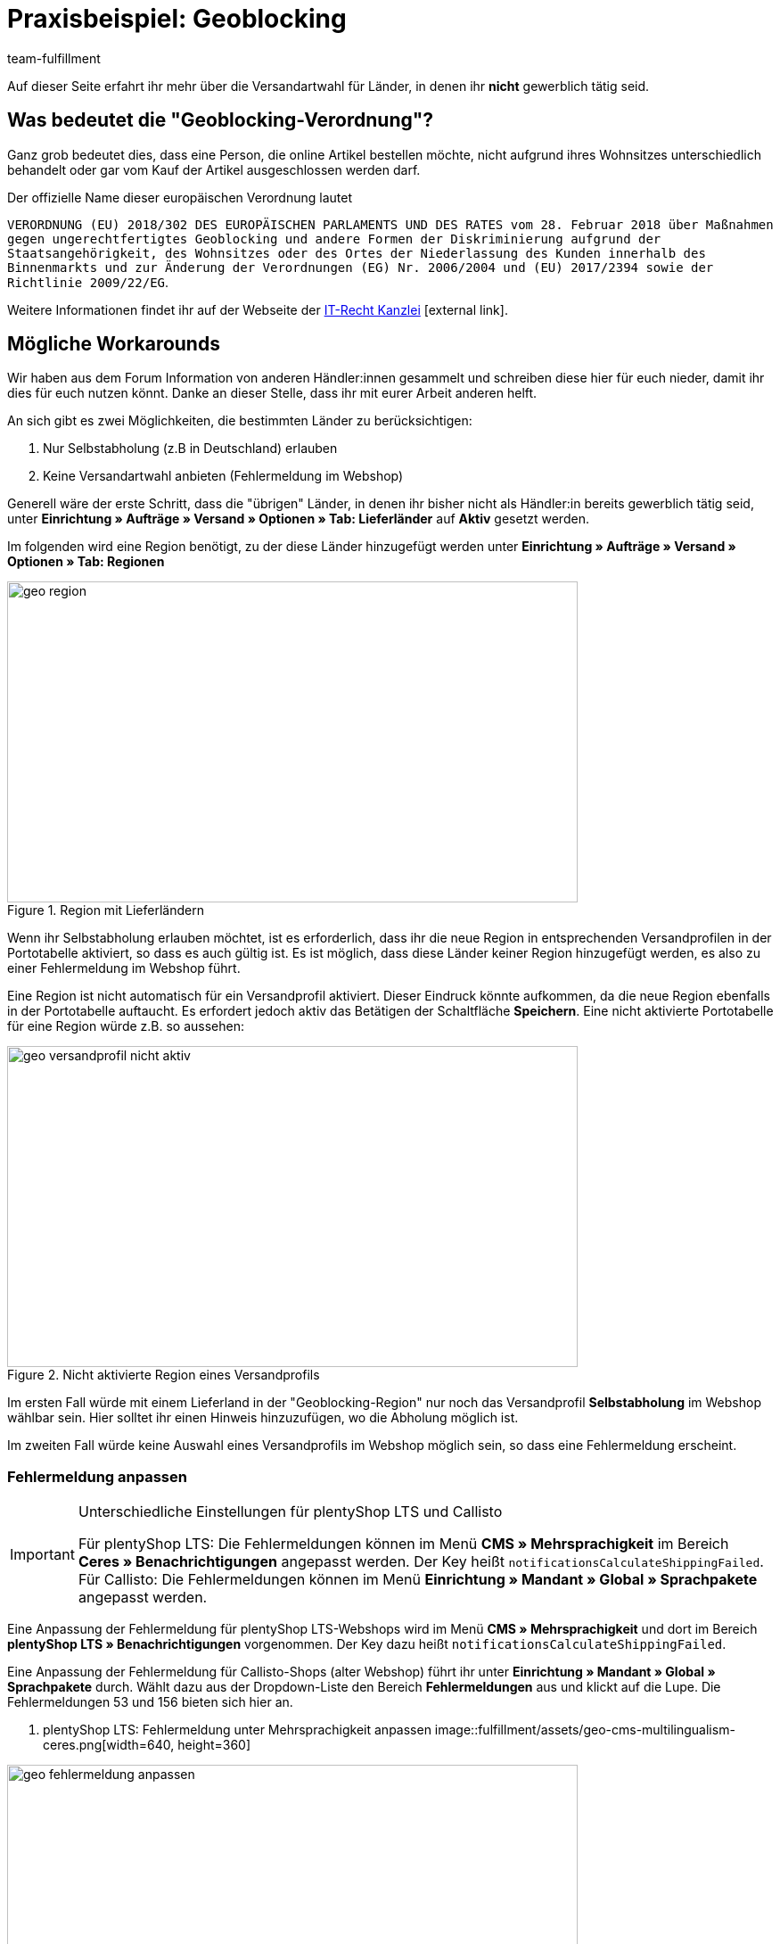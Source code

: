 = Praxisbeispiel: Geoblocking
:lang: de
:keywords: Geoblocking
:position: 20
:description: Erfahre mehr über das Thema Geoblocking.
:url: fulfillment/praxisbeispiele/best-practices-geoblocking
:id: XEWBOJ6
:author: team-fulfillment

Auf dieser Seite erfahrt ihr mehr über die Versandartwahl für Länder, in denen ihr *nicht* gewerblich tätig seid.

== Was bedeutet die "Geoblocking-Verordnung"?

Ganz grob bedeutet dies, dass eine Person, die online Artikel bestellen möchte, nicht aufgrund ihres Wohnsitzes unterschiedlich behandelt oder gar vom Kauf der Artikel ausgeschlossen werden darf.

Der offizielle Name dieser europäischen Verordnung lautet

`VERORDNUNG (EU) 2018/302 DES EUROPÄISCHEN PARLAMENTS UND DES RATES vom 28. Februar 2018 über Maßnahmen gegen ungerechtfertigtes Geoblocking und andere Formen der Diskriminierung aufgrund der Staatsangehörigkeit, des Wohnsitzes oder des Ortes der Niederlassung des Kunden innerhalb des Binnenmarkts und zur Änderung der Verordnungen (EG) Nr. 2006/2004 und (EU) 2017/2394 sowie der Richtlinie 2009/22/EG`.

Weitere Informationen findet ihr auf der Webseite der link:https://www.it-recht-kanzlei.de/geoblocking-faq.html[IT-Recht Kanzlei^]{nbsp}icon:external-link[].

== Mögliche Workarounds

Wir haben aus dem Forum Information von anderen Händler:innen gesammelt und schreiben diese hier für euch nieder, damit ihr dies für euch nutzen könnt. Danke an dieser Stelle, dass ihr mit eurer Arbeit anderen helft.

An sich gibt es zwei Möglichkeiten, die bestimmten Länder zu berücksichtigen:

1. Nur Selbstabholung (z.B in Deutschland) erlauben
2. Keine Versandartwahl anbieten (Fehlermeldung im Webshop)

Generell wäre der erste Schritt, dass die "übrigen" Länder, in denen ihr bisher nicht als Händler:in bereits gewerblich tätig seid, unter *Einrichtung » Aufträge » Versand » Optionen » Tab: Lieferländer* auf *Aktiv* gesetzt werden.

Im folgenden wird eine Region benötigt, zu der diese Länder hinzugefügt werden unter *Einrichtung » Aufträge » Versand » Optionen » Tab: Regionen*

.Region mit Lieferländern
image::fulfillment/assets/geo-region.png[width=640, height=360]

Wenn ihr Selbstabholung erlauben möchtet, ist es erforderlich, dass ihr die neue Region in entsprechenden Versandprofilen in der Portotabelle aktiviert, so dass es auch gültig ist.
Es ist möglich, dass diese Länder keiner Region hinzugefügt werden, es also zu einer Fehlermeldung im Webshop führt.

Eine Region ist nicht automatisch für ein Versandprofil aktiviert. Dieser Eindruck könnte aufkommen, da die neue Region ebenfalls in der Portotabelle auftaucht. Es erfordert jedoch aktiv das Betätigen der Schaltfläche *Speichern*. Eine nicht aktivierte Portotabelle für eine Region würde z.B. so aussehen:

.Nicht aktivierte Region eines Versandprofils
image::fulfillment/assets/geo-versandprofil-nicht-aktiv.png[width=640, height=360]

Im ersten Fall würde mit einem Lieferland in der "Geoblocking-Region" nur noch das Versandprofil *Selbstabholung* im Webshop wählbar sein. Hier solltet ihr einen Hinweis hinzuzufügen, wo die Abholung möglich ist.

Im zweiten Fall würde keine Auswahl eines Versandprofils im Webshop möglich sein, so dass eine Fehlermeldung erscheint.

[discrete]
=== Fehlermeldung anpassen

[IMPORTANT]
.Unterschiedliche Einstellungen für plentyShop LTS und Callisto
====
Für plentyShop LTS: Die Fehlermeldungen können im Menü *CMS » Mehrsprachigkeit* im Bereich *Ceres » Benachrichtigungen* angepasst werden. Der Key heißt `notificationsCalculateShippingFailed`. +
Für Callisto: Die Fehlermeldungen können im Menü *Einrichtung » Mandant » Global » Sprachpakete* angepasst werden.
====

Eine Anpassung der Fehlermeldung für plentyShop LTS-Webshops wird im Menü *CMS » Mehrsprachigkeit* und dort im Bereich *plentyShop LTS » Benachrichtigungen* vorgenommen. Der Key dazu heißt `notificationsCalculateShippingFailed`.

Eine Anpassung der Fehlermeldung für Callisto-Shops (alter Webshop) führt ihr unter *Einrichtung » Mandant » Global » Sprachpakete* durch. Wählt dazu aus der Dropdown-Liste den Bereich *Fehlermeldungen* aus und klickt auf die Lupe. Die Fehlermeldungen 53 und 156 bieten sich hier an.

. plentyShop LTS: Fehlermeldung unter Mehrsprachigkeit anpassen
image::fulfillment/assets/geo-cms-multilingualism-ceres.png[width=640, height=360]

.Callisto: Fehlermeldung im Sprachpaket anpassen
image::fulfillment/assets/geo-fehlermeldung-anpassen.png[width=640, height=360]

Die Ausgabe könnte dann so aussehen:

.Anzeige im Webshop
image::fulfillment/assets/geo-webshop-ausgabe.png[width=640, height=360]

Die Versandbedingungen im eigenen Webshop solltet ihr entsprechend anpassen und z.B. einen Hinweis ergänzen, damit dies nicht erst während des Bestellvorgangs für eure Kund:innen erkennbar ist. In dem Hinweis sollte also stehen, in welchen Ländern ihr "gewerblich tätig" seid bzw. in welche Länder eine Lieferung an Kund:innen und gegebenenfalls eine Abholung durch die Kund:innen möglich ist.

== Weitere Bereiche prüfen

Wir beschreiben hier die Workarounds, bezogen auf die Versandarten, jedoch sollten noch weitere Einstellungen kontrolliert werden, bei denen nicht automatisch neue Länder aktiviert werden.

- *Zahlungsarten*
- *Verkaufspreise*

Der Pfad zu den Einstellungen der Zahlungsarten, die ihr anbietet, kann je nach Plugin variieren: Für plentymarkets sind diese unter  *Einrichtung » Aufträge » Zahlung » Plugins* oder *Einrichtung » Aufträge » Zahlung » Zahlungsarten* zu finden. Gewünschte Zahlungsarten müssen dann entsprechend verknüpft werden.

Unter *Einrichtung » Artikel » Verkaufspreise* solltet ihr kontrollieren, ob ein gültiger Verkaufspreis vorhanden ist, damit ein Käufer Artikel in den Warenkorb legen kann.
